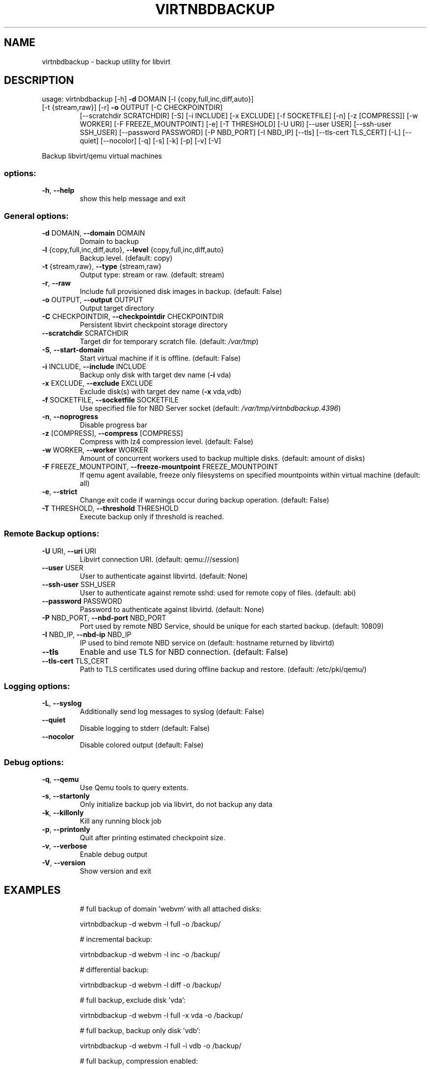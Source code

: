 .\" DO NOT MODIFY THIS FILE!  It was generated by help2man 1.49.3.
.TH VIRTNBDBACKUP "1" "April 2024" "virtnbdbackup 2.8" "User Commands"
.SH NAME
virtnbdbackup \- backup utility for libvirt
.SH DESCRIPTION
usage: virtnbdbackup [\-h] \fB\-d\fR DOMAIN [\-l {copy,full,inc,diff,auto}]
.TP
[\-t {stream,raw}] [\-r] \fB\-o\fR OUTPUT [\-C CHECKPOINTDIR]
[\-\-scratchdir SCRATCHDIR] [\-S] [\-i INCLUDE] [\-x EXCLUDE]
[\-f SOCKETFILE] [\-n] [\-z [COMPRESS]] [\-w WORKER]
[\-F FREEZE_MOUNTPOINT] [\-e] [\-T THRESHOLD] [\-U URI]
[\-\-user USER] [\-\-ssh\-user SSH_USER] [\-\-password PASSWORD]
[\-P NBD_PORT] [\-I NBD_IP] [\-\-tls] [\-\-tls\-cert TLS_CERT]
[\-L] [\-\-quiet] [\-\-nocolor] [\-q] [\-s] [\-k] [\-p] [\-v] [\-V]
.PP
Backup libvirt/qemu virtual machines
.SS "options:"
.TP
\fB\-h\fR, \fB\-\-help\fR
show this help message and exit
.SS "General options:"
.TP
\fB\-d\fR DOMAIN, \fB\-\-domain\fR DOMAIN
Domain to backup
.TP
\fB\-l\fR {copy,full,inc,diff,auto}, \fB\-\-level\fR {copy,full,inc,diff,auto}
Backup level. (default: copy)
.TP
\fB\-t\fR {stream,raw}, \fB\-\-type\fR {stream,raw}
Output type: stream or raw. (default: stream)
.TP
\fB\-r\fR, \fB\-\-raw\fR
Include full provisioned disk images in backup. (default: False)
.TP
\fB\-o\fR OUTPUT, \fB\-\-output\fR OUTPUT
Output target directory
.TP
\fB\-C\fR CHECKPOINTDIR, \fB\-\-checkpointdir\fR CHECKPOINTDIR
Persistent libvirt checkpoint storage directory
.TP
\fB\-\-scratchdir\fR SCRATCHDIR
Target dir for temporary scratch file. (default: \fI\,/var/tmp\/\fP)
.TP
\fB\-S\fR, \fB\-\-start\-domain\fR
Start virtual machine if it is offline. (default: False)
.TP
\fB\-i\fR INCLUDE, \fB\-\-include\fR INCLUDE
Backup only disk with target dev name (\fB\-i\fR vda)
.TP
\fB\-x\fR EXCLUDE, \fB\-\-exclude\fR EXCLUDE
Exclude disk(s) with target dev name (\fB\-x\fR vda,vdb)
.TP
\fB\-f\fR SOCKETFILE, \fB\-\-socketfile\fR SOCKETFILE
Use specified file for NBD Server socket (default: \fI\,/var/tmp/virtnbdbackup.4396\/\fP)
.TP
\fB\-n\fR, \fB\-\-noprogress\fR
Disable progress bar
.TP
\fB\-z\fR [COMPRESS], \fB\-\-compress\fR [COMPRESS]
Compress with lz4 compression level. (default: False)
.TP
\fB\-w\fR WORKER, \fB\-\-worker\fR WORKER
Amount of concurrent workers used to backup multiple disks. (default: amount of disks)
.TP
\fB\-F\fR FREEZE_MOUNTPOINT, \fB\-\-freeze\-mountpoint\fR FREEZE_MOUNTPOINT
If qemu agent available, freeze only filesystems on specified mountpoints within virtual machine (default: all)
.TP
\fB\-e\fR, \fB\-\-strict\fR
Change exit code if warnings occur during backup operation. (default: False)
.TP
\fB\-T\fR THRESHOLD, \fB\-\-threshold\fR THRESHOLD
Execute backup only if threshold is reached.
.SS "Remote Backup options:"
.TP
\fB\-U\fR URI, \fB\-\-uri\fR URI
Libvirt connection URI. (default: qemu:///session)
.TP
\fB\-\-user\fR USER
User to authenticate against libvirtd. (default: None)
.TP
\fB\-\-ssh\-user\fR SSH_USER
User to authenticate against remote sshd: used for remote copy of files. (default: abi)
.TP
\fB\-\-password\fR PASSWORD
Password to authenticate against libvirtd. (default: None)
.TP
\fB\-P\fR NBD_PORT, \fB\-\-nbd\-port\fR NBD_PORT
Port used by remote NBD Service, should be unique for each started backup. (default: 10809)
.TP
\fB\-I\fR NBD_IP, \fB\-\-nbd\-ip\fR NBD_IP
IP used to bind remote NBD service on (default: hostname returned by libvirtd)
.TP
\fB\-\-tls\fR
Enable and use TLS for NBD connection. (default: False)
.TP
\fB\-\-tls\-cert\fR TLS_CERT
Path to TLS certificates used during offline backup and restore. (default: /etc/pki/qemu/)
.SS "Logging options:"
.TP
\fB\-L\fR, \fB\-\-syslog\fR
Additionally send log messages to syslog (default: False)
.TP
\fB\-\-quiet\fR
Disable logging to stderr (default: False)
.TP
\fB\-\-nocolor\fR
Disable colored output (default: False)
.SS "Debug options:"
.TP
\fB\-q\fR, \fB\-\-qemu\fR
Use Qemu tools to query extents.
.TP
\fB\-s\fR, \fB\-\-startonly\fR
Only initialize backup job via libvirt, do not backup any data
.TP
\fB\-k\fR, \fB\-\-killonly\fR
Kill any running block job
.TP
\fB\-p\fR, \fB\-\-printonly\fR
Quit after printing estimated checkpoint size.
.TP
\fB\-v\fR, \fB\-\-verbose\fR
Enable debug output
.TP
\fB\-V\fR, \fB\-\-version\fR
Show version and exit
.SH EXAMPLES
.IP
# full backup of domain 'webvm' with all attached disks:
.IP
virtnbdbackup \-d webvm \-l full \-o /backup/
.IP
# incremental backup:
.IP
virtnbdbackup \-d webvm \-l inc \-o /backup/
.IP
# differential backup:
.IP
virtnbdbackup \-d webvm \-l diff \-o /backup/
.IP
# full backup, exclude disk 'vda':
.IP
virtnbdbackup \-d webvm \-l full \-x vda \-o /backup/
.IP
# full backup, backup only disk 'vdb':
.IP
virtnbdbackup \-d webvm \-l full \-i vdb \-o /backup/
.IP
# full backup, compression enabled:
.IP
virtnbdbackup \-d webvm \-l full \-z \-o /backup/
.IP
# full backup, create archive:
.IP
virtnbdbackup \-d webvm \-l full \-o \- > backup.zip
.IP
# full backup of vm operating on remote libvirtd:
.IP
virtnbdbackup \-U qemu+ssh://root@remotehost/system \-\-ssh\-user root \-d webvm \-l full \-o /backup/

